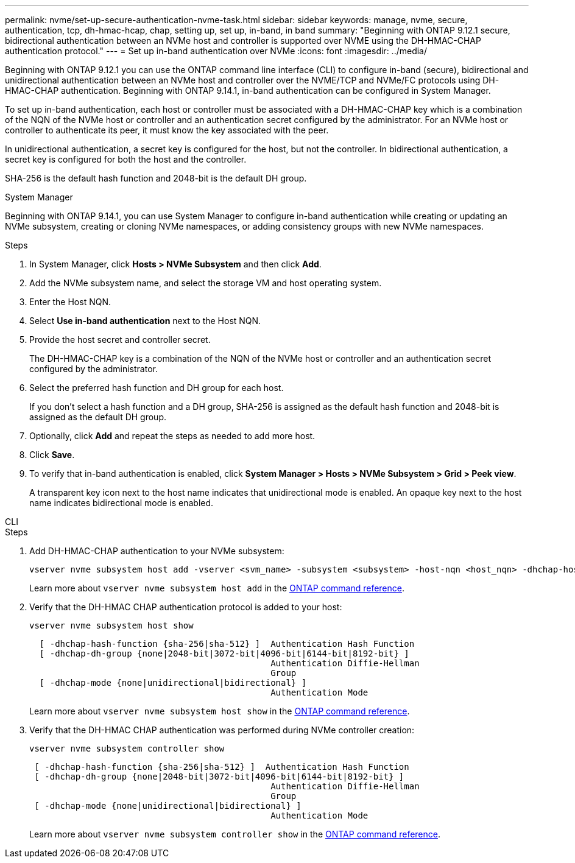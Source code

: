 ---
permalink: nvme/set-up-secure-authentication-nvme-task.html
sidebar: sidebar
keywords: manage, nvme, secure, authentication, tcp, dh-hmac-hcap, chap, setting up, set up, in-band, in band 
summary: "Beginning with ONTAP 9.12.1 secure, bidirectional authentication between an NVMe host and controller is supported over NVME using the DH-HMAC-CHAP authentication protocol."
---
= Set up in-band authentication over NVMe
:icons: font
:imagesdir: ../media/

[.lead]
Beginning with ONTAP 9.12.1 you can use the ONTAP command line interface (CLI) to configure in-band (secure), bidirectional and unidirectional authentication between an NVMe host and controller over the NVME/TCP and NVMe/FC protocols using DH-HMAC-CHAP authentication. Beginning with ONTAP 9.14.1, in-band authentication can be configured in System Manager.

To set up in-band authentication, each host or controller must be associated with a DH-HMAC-CHAP key which is a combination of the NQN of the NVMe host or controller and an authentication secret configured by the administrator. For an NVMe host or controller to authenticate its peer, it must know the key associated with the peer.   

In unidirectional authentication, a secret key is configured for the host, but not the controller. In bidirectional authentication, a secret key is configured for both the host and the controller.

SHA-256 is the default hash function and 2048-bit is the default DH group. 


// start tabbed area

[role="tabbed-block"]
====

.System Manager
--

Beginning with ONTAP 9.14.1, you can use System Manager to configure in-band authentication while creating or updating an NVMe subsystem, creating or cloning NVMe namespaces, or adding consistency groups with new NVMe namespaces.

.Steps

. In System Manager, click *Hosts > NVMe Subsystem* and then click *Add*.

. Add the NVMe subsystem name, and select the storage VM and host operating system.

. Enter the Host NQN.

. Select  *Use in-band authentication* next to the Host NQN.

. Provide the host secret and controller secret.
+
The DH-HMAC-CHAP key is a combination of the NQN of the NVMe host or controller and an authentication secret configured by the administrator.

. Select the preferred hash function and DH group for each host.
+
If you don't select a hash function and a DH group, SHA-256 is assigned as the default hash function and 2048-bit is assigned as the default DH group.

. Optionally, click *Add* and repeat the steps as needed to add more host.

. Click *Save*.

. To verify that in-band authentication is enabled, click *System Manager > Hosts > NVMe Subsystem > Grid > Peek view*.
+
A transparent key icon next to the host name indicates that unidirectional mode is enabled. An opaque key next to the host name indicates bidirectional mode is enabled.


--

.CLI
--

.Steps

. Add DH-HMAC-CHAP authentication to your NVMe subsystem:
+
[source,cli]
----
vserver nvme subsystem host add -vserver <svm_name> -subsystem <subsystem> -host-nqn <host_nqn> -dhchap-host-secret <authentication_host_secret> -dhchap-controller-secret <authentication_controller_secret> -dhchap-hash-function <sha-256|sha-512> -dhchap-group <none|2048-bit|3072-bit|4096-bit|6144-bit|8192-bit>
----
+
Learn more about `vserver nvme subsystem host add` in the link:https://docs.netapp.com/us-en/ontap-cli/vserver-nvme-subsystem-host-add.html[ONTAP command reference^].

. Verify that the DH-HMAC CHAP authentication protocol is added to your host:
+
[source,cli]
+
----
vserver nvme subsystem host show
----
+
----
  [ -dhchap-hash-function {sha-256|sha-512} ]  Authentication Hash Function
  [ -dhchap-dh-group {none|2048-bit|3072-bit|4096-bit|6144-bit|8192-bit} ]
                                               Authentication Diffie-Hellman
                                               Group
  [ -dhchap-mode {none|unidirectional|bidirectional} ]
                                               Authentication Mode

----
+
Learn more about `vserver nvme subsystem host show` in the link:https://docs.netapp.com/us-en/ontap-cli/vserver-nvme-subsystem-host-show.html[ONTAP command reference^].

. Verify that the DH-HMAC CHAP authentication was performed during NVMe controller creation:
+
[source,cli]
+
----
vserver nvme subsystem controller show
----
+
----
 [ -dhchap-hash-function {sha-256|sha-512} ]  Authentication Hash Function
 [ -dhchap-dh-group {none|2048-bit|3072-bit|4096-bit|6144-bit|8192-bit} ]
                                               Authentication Diffie-Hellman
                                               Group
 [ -dhchap-mode {none|unidirectional|bidirectional} ]
                                               Authentication Mode
----
+
Learn more about `vserver nvme subsystem controller show` in the link:https://docs.netapp.com/us-en/ontap-cli/vserver-nvme-subsystem-controller-show.html[ONTAP command reference^].

--
====
// end tabbed area

// 2025 Apr 10, ONTAPDOC-2758
// 2024 Sept 05, ONTAPDOC-2269 (small fixes)
// 2023 Nov 02, Jira 1245
// 2023 Sept 21. ONTAPDOC-1373
// 2002 oct 07, IE-615